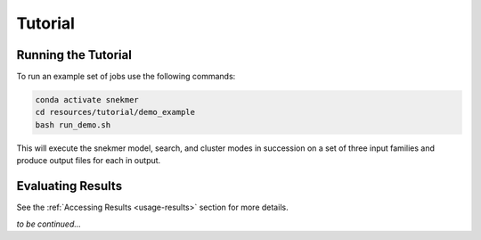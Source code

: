 Tutorial
========

Running the Tutorial
--------------------

To run an example set of jobs use the following commands:

.. code-block:: bash

   conda activate snekmer
   cd resources/tutorial/demo_example
   bash run_demo.sh

This will execute the snekmer model, search, and cluster modes in succession
on a set of three input families and produce output files for each in output.

Evaluating Results
------------------

See the :ref:`Accessing Results <usage-results>` section for more details.

*to be continued...*
